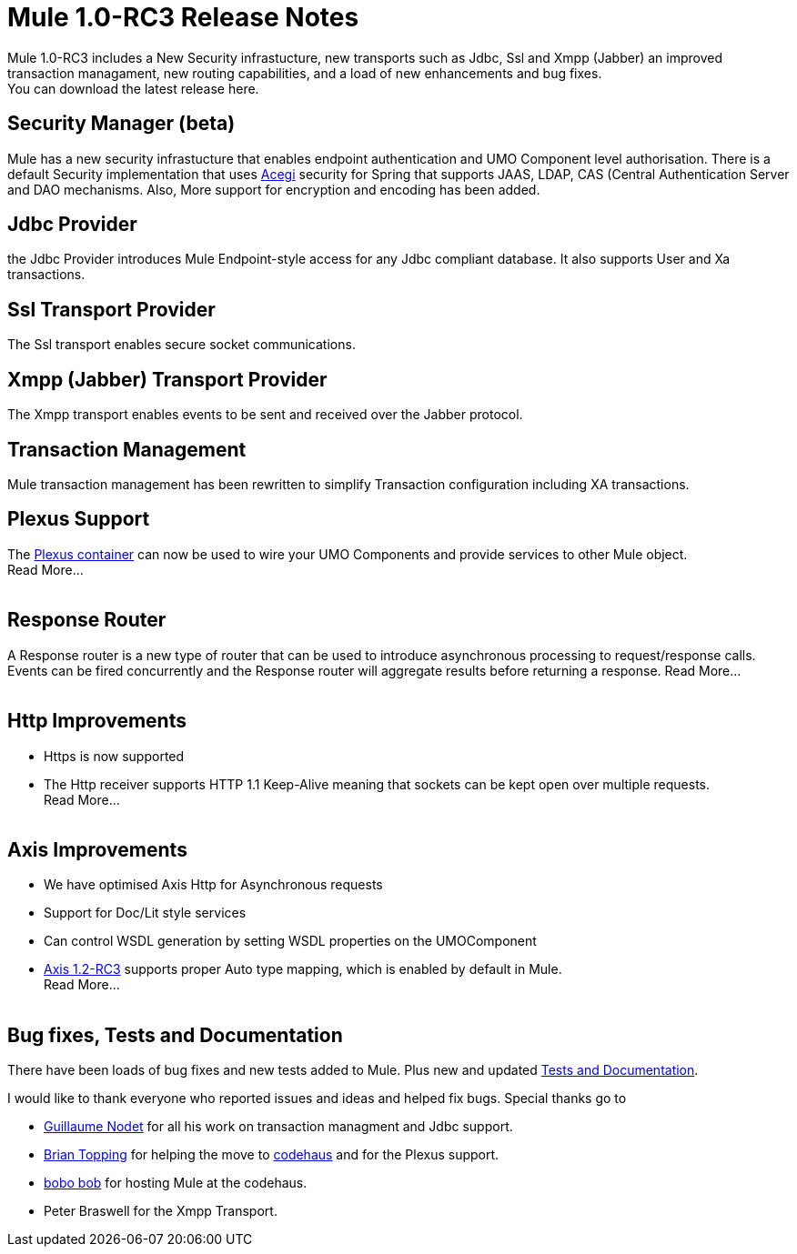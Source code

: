 = Mule 1.0-RC3 Release Notes
:keywords: release notes, esb


Mule 1.0-RC3 includes a New Security infrastucture, new transports such as Jdbc, Ssl and Xmpp (Jabber) an improved transaction managament, new routing capabilities, and a load of new enhancements and bug fixes. +
You can download the latest release here.

==  *Security Manager (beta)*

Mule has a new security infrastucture that enables endpoint authentication and UMO Component level authorisation. There is a default Security implementation that uses http://acegisecurity.sourceforge.net[Acegi] security for Spring that supports JAAS, LDAP, CAS (Central Authentication Server and DAO mechanisms. Also, More support for encryption and encoding has been added. +


==  *Jdbc Provider* +

the Jdbc Provider introduces Mule Endpoint-style access for any Jdbc compliant database. It also supports User and Xa transactions. +


==  *Ssl Transport Provider* +

The Ssl transport enables secure socket communications. +


==  *Xmpp (Jabber) Transport Provider* +

The Xmpp transport enables events to be sent and received over the Jabber protocol. +


==  *Transaction Management* +

Mule transaction management has been rewritten to simplify Transaction configuration including XA transactions. +


==  *Plexus Support* +

The http://plexus.codehaus.org[Plexus container] can now be used to wire your UMO Components and provide services to other Mule object. +
Read More... +
 +

==  *Response Router* +

A Response router is a new type of router that can be used to introduce asynchronous processing to request/response calls. Events can be fired concurrently and the Response router will aggregate results before returning a response. Read More... +
 +

==  *Http Improvements*

* Https is now supported
* The Http receiver supports HTTP 1.1 Keep-Alive meaning that sockets can be kept open over multiple requests. +
Read More... +
 +

==  *Axis Improvements*

* We have optimised Axis Http for Asynchronous requests
* Support for Doc/Lit style services
* Can control WSDL generation by setting WSDL properties on the UMOComponent
* http://www.apache.org/dyn/closer.cgi/ws/axis/1_2RC3[Axis 1.2-RC3] supports proper Auto type mapping, which is enabled by default in Mule. +
Read More... +
 +

==  *Bug fixes, Tests and Documentation* +

There have been loads of bug fixes and new tests added to Mule. Plus new and updated <<Bug fixes, Tests and Documentation>>.


I would like to thank everyone who reported issues and ideas and helped fix bugs. Special thanks go to

* link:/documentation/display/~gnt[Guillaume Nodet] for all his work on transaction managment and Jdbc support.
* link:/documentation/display/~topping[Brian Topping] for helping the move to http://www.codehaus.org[codehaus] and for the Plexus support.
* link:/documentation/display/~bob[bobo bob] for hosting Mule at the codehaus.
* Peter Braswell for the Xmpp Transport.
